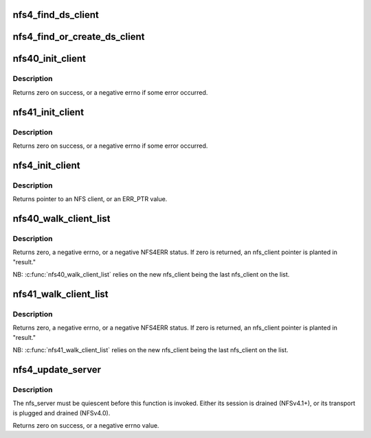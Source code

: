 .. -*- coding: utf-8; mode: rst -*-
.. src-file: fs/nfs/nfs4client.c

.. _`nfs4_find_ds_client`:

nfs4_find_ds_client
===================

.. c:function:: struct nfs4_ds_server *nfs4_find_ds_client(struct nfs_client *ds_clp, rpc_authflavor_t flavor)

    :param struct nfs_client \*ds_clp:
        *undescribed*

    :param rpc_authflavor_t flavor:
        *undescribed*

.. _`nfs4_find_or_create_ds_client`:

nfs4_find_or_create_ds_client
=============================

.. c:function:: struct rpc_clnt *nfs4_find_or_create_ds_client(struct nfs_client *ds_clp, struct inode *inode)

    in the nfs_client cl_ds_clients list.

    :param struct nfs_client \*ds_clp:
        *undescribed*

    :param struct inode \*inode:
        *undescribed*

.. _`nfs40_init_client`:

nfs40_init_client
=================

.. c:function:: int nfs40_init_client(struct nfs_client *clp)

    nfs_client initialization tasks for NFSv4.0 \ ``clp``\  - nfs_client to initialize

    :param struct nfs_client \*clp:
        *undescribed*

.. _`nfs40_init_client.description`:

Description
-----------

Returns zero on success, or a negative errno if some error occurred.

.. _`nfs41_init_client`:

nfs41_init_client
=================

.. c:function:: int nfs41_init_client(struct nfs_client *clp)

    nfs_client initialization tasks for NFSv4.1+ \ ``clp``\  - nfs_client to initialize

    :param struct nfs_client \*clp:
        *undescribed*

.. _`nfs41_init_client.description`:

Description
-----------

Returns zero on success, or a negative errno if some error occurred.

.. _`nfs4_init_client`:

nfs4_init_client
================

.. c:function:: struct nfs_client *nfs4_init_client(struct nfs_client *clp, const struct rpc_timeout *timeparms, const char *ip_addr)

    Initialise an NFS4 client record

    :param struct nfs_client \*clp:
        nfs_client to initialise

    :param const struct rpc_timeout \*timeparms:
        timeout parameters for underlying RPC transport

    :param const char \*ip_addr:
        callback IP address in presentation format

.. _`nfs4_init_client.description`:

Description
-----------

Returns pointer to an NFS client, or an ERR_PTR value.

.. _`nfs40_walk_client_list`:

nfs40_walk_client_list
======================

.. c:function:: int nfs40_walk_client_list(struct nfs_client *new, struct nfs_client **result, struct rpc_cred *cred)

    Find server that recognizes a client ID

    :param struct nfs_client \*new:
        nfs_client with client ID to test

    :param struct nfs_client \*\*result:
        OUT: found nfs_client, or new

    :param struct rpc_cred \*cred:
        credential to use for trunking test

.. _`nfs40_walk_client_list.description`:

Description
-----------

Returns zero, a negative errno, or a negative NFS4ERR status.
If zero is returned, an nfs_client pointer is planted in "result."

NB: \ :c:func:`nfs40_walk_client_list`\  relies on the new nfs_client being
the last nfs_client on the list.

.. _`nfs41_walk_client_list`:

nfs41_walk_client_list
======================

.. c:function:: int nfs41_walk_client_list(struct nfs_client *new, struct nfs_client **result, struct rpc_cred *cred)

    Find nfs_client that matches a client/server owner

    :param struct nfs_client \*new:
        nfs_client with client ID to test

    :param struct nfs_client \*\*result:
        OUT: found nfs_client, or new

    :param struct rpc_cred \*cred:
        credential to use for trunking test

.. _`nfs41_walk_client_list.description`:

Description
-----------

Returns zero, a negative errno, or a negative NFS4ERR status.
If zero is returned, an nfs_client pointer is planted in "result."

NB: \ :c:func:`nfs41_walk_client_list`\  relies on the new nfs_client being
the last nfs_client on the list.

.. _`nfs4_update_server`:

nfs4_update_server
==================

.. c:function:: int nfs4_update_server(struct nfs_server *server, const char *hostname, struct sockaddr *sap, size_t salen, struct net *net)

    Move an nfs_server to a different nfs_client

    :param struct nfs_server \*server:
        represents FSID to be moved

    :param const char \*hostname:
        new end-point's hostname

    :param struct sockaddr \*sap:
        new end-point's socket address

    :param size_t salen:
        size of "sap"

    :param struct net \*net:
        net namespace

.. _`nfs4_update_server.description`:

Description
-----------

The nfs_server must be quiescent before this function is invoked.
Either its session is drained (NFSv4.1+), or its transport is
plugged and drained (NFSv4.0).

Returns zero on success, or a negative errno value.

.. This file was automatic generated / don't edit.


